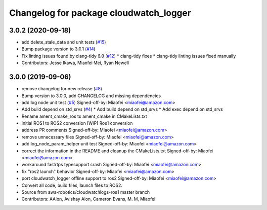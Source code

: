 ^^^^^^^^^^^^^^^^^^^^^^^^^^^^^^^^^^^^^^^
Changelog for package cloudwatch_logger
^^^^^^^^^^^^^^^^^^^^^^^^^^^^^^^^^^^^^^^

3.0.2 (2020-09-18)
------------------
* add delete_stale_data and unit tests (`#15 <https://github.com/aws-robotics/cloudwatchlogs-ros2/issues/15>`_)
* Bump package version to 3.0.1 (`#14 <https://github.com/aws-robotics/cloudwatchlogs-ros2/issues/14>`_)
* Fix linting issues found by clang-tidy 6.0 (`#12 <https://github.com/aws-robotics/cloudwatchlogs-ros2/issues/12>`_)
  * clang-tidy fixes
  * clang-tidy linting issues fixed manually
* Contributors: Jesse Ikawa, Miaofei Mei, Ryan Newell

3.0.0 (2019-09-06)
------------------
* remove changelog for new release (`#8 <https://github.com/aws-robotics/cloudwatchlogs-ros2/issues/8>`_)
* Bump version to 3.0.0, add CHANGELOG and missing dependencies
* add log node unit test (`#5 <https://github.com/aws-robotics/cloudwatchlogs-ros2/issues/5>`_)
  Signed-off-by: Miaofei <miaofei@amazon.com>
* Add build depend on std_srvs (`#4 <https://github.com/aws-robotics/cloudwatchlogs-ros2/issues/4>`_)
  * Add build depend on std_srvs
  * Add exec depend on std_srvs
* Rename ament_cmake_ros to ament_cmake in CMakeLists.txt
* initial ROS1 to ROS2 conversion
  [WIP] Ros1 conversion
* address PR comments
  Signed-off-by: Miaofei <miaofei@amazon.com>
* remove unnecessary files
  Signed-off-by: Miaofei <miaofei@amazon.com>
* add log_node_param_helper unit test
  Signed-off-by: Miaofei <miaofei@amazon.com>
* correct the information in the README and cleanup the CMakeLists.txt
  Signed-off-by: Miaofei <miaofei@amazon.com>
* workaround fastrtps typesupport crash
  Signed-off-by: Miaofei <miaofei@amazon.com>
* fix "ros2 launch" behavior
  Signed-off-by: Miaofei <miaofei@amazon.com>
* port cloudwatch_logger offline support to ros2
  Signed-off-by: Miaofei <miaofei@amazon.com>
* Convert all code, build files, launch files to ROS2.
* Source from aws-robotics/cloudwatchlogs-ros1 master branch
* Contributors: AAlon, Avishay Alon, Cameron Evans, M. M, Miaofei

